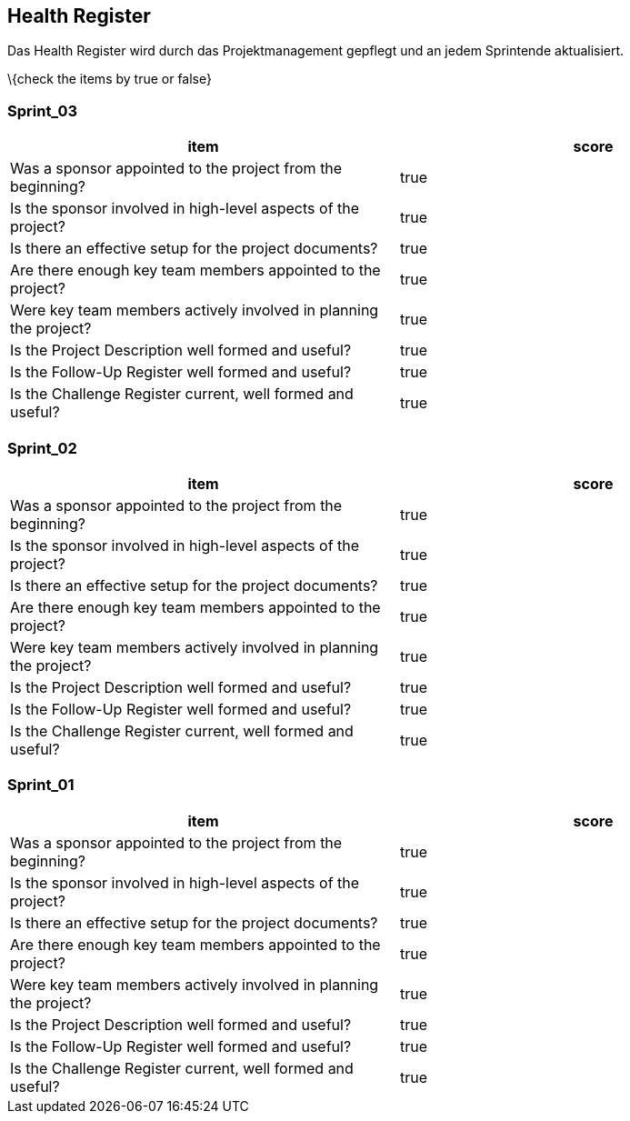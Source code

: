 == Health Register

Das Health Register wird durch das Projektmanagement gepflegt und an
jedem Sprintende aktualisiert.

\{check the items by true or false}

=== Sprint_03

[cols=",",options="header",]
|===
|item |score
|Was a sponsor appointed to the project from the beginning? | true
|Is the sponsor involved in high-level aspects of the project? | true
|Is there an effective setup for the project documents? | true
|Are there enough key team members appointed to the project? | true
|Were key team members actively involved in planning the project? | true
|Is the Project Description well formed and useful? | true
|Is the Follow-Up Register well formed and useful? | true
|Is the Challenge Register current, well formed and useful? | true
|===

=== Sprint_02

[cols=",",options="header",]
|===
|item |score
|Was a sponsor appointed to the project from the beginning? | true
|Is the sponsor involved in high-level aspects of the project? | true
|Is there an effective setup for the project documents? | true
|Are there enough key team members appointed to the project? | true
|Were key team members actively involved in planning the project? | true
|Is the Project Description well formed and useful? | true
|Is the Follow-Up Register well formed and useful? | true
|Is the Challenge Register current, well formed and useful? | true
|===

=== Sprint_01

[cols=",",options="header",]
|===
|item |score
|Was a sponsor appointed to the project from the beginning? | true
|Is the sponsor involved in high-level aspects of the project? | true
|Is there an effective setup for the project documents? | true
|Are there enough key team members appointed to the project? | true
|Were key team members actively involved in planning the project? | true
|Is the Project Description well formed and useful? | true
|Is the Follow-Up Register well formed and useful? | true
|Is the Challenge Register current, well formed and useful? | true
|===

